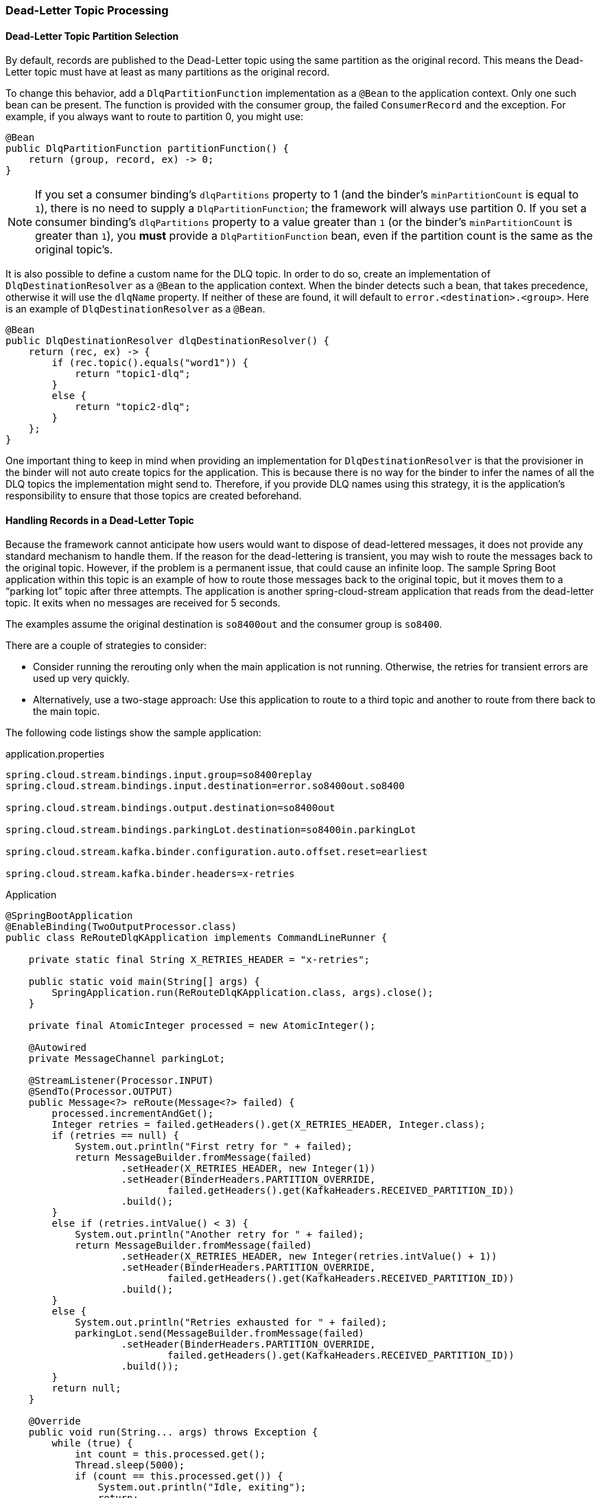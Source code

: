 [[kafka-dlq-processing]]
=== Dead-Letter Topic Processing

[[dlq-partition-selection]]
==== Dead-Letter Topic Partition Selection

By default, records are published to the Dead-Letter topic using the same partition as the original record.
This means the Dead-Letter topic must have at least as many partitions as the original record.

To change this behavior, add a `DlqPartitionFunction` implementation as a `@Bean` to the application context.
Only one such bean can be present.
The function is provided with the consumer group, the failed `ConsumerRecord` and the exception.
For example, if you always want to route to partition 0, you might use:

====
[source, java]
----
@Bean
public DlqPartitionFunction partitionFunction() {
    return (group, record, ex) -> 0;
}
----
====
NOTE: If you set a consumer binding's `dlqPartitions` property to 1 (and the binder's `minPartitionCount` is equal to `1`), there is no need to supply a `DlqPartitionFunction`; the framework will always use partition 0.
If you set a consumer binding's `dlqPartitions` property to a value greater than `1` (or the binder's `minPartitionCount` is greater than `1`), you **must** provide a `DlqPartitionFunction` bean, even if the partition count is the same as the original topic's.

It is also possible to define a custom name for the DLQ topic.
In order to do so, create an implementation of `DlqDestinationResolver` as a `@Bean` to the application context.
When the binder detects such a bean, that takes precedence, otherwise it will use the `dlqName` property.
If neither of these are found, it will default to `error.<destination>.<group>`.
Here is an example of `DlqDestinationResolver` as a `@Bean`.

====
[source]
----
@Bean
public DlqDestinationResolver dlqDestinationResolver() {
    return (rec, ex) -> {
        if (rec.topic().equals("word1")) {
            return "topic1-dlq";
        }
        else {
            return "topic2-dlq";
        }
    };
}
----
====

One important thing to keep in mind when providing an implementation for `DlqDestinationResolver` is that the provisioner in the binder will not auto create topics for the application.
This is because there is no way for the binder to infer the names of all the DLQ topics the implementation might send to.
Therefore, if you provide DLQ names using this strategy, it is the application's responsibility to ensure that those topics are created beforehand.

[[dlq-handling]]
==== Handling Records in a Dead-Letter Topic

Because the framework cannot anticipate how users would want to dispose of dead-lettered messages, it does not provide any standard mechanism to handle them.
If the reason for the dead-lettering is transient, you may wish to route the messages back to the original topic.
However, if the problem is a permanent issue, that could cause an infinite loop.
The sample Spring Boot application within this topic is an example of how to route those messages back to the original topic, but it moves them to a "`parking lot`" topic after three attempts.
The application is another spring-cloud-stream application that reads from the dead-letter topic.
It exits when no messages are received for 5 seconds.

The examples assume the original destination is `so8400out` and the consumer group is `so8400`.

There are a couple of strategies to consider:

* Consider running the rerouting only when the main application is not running.
Otherwise, the retries for transient errors are used up very quickly.
* Alternatively, use a two-stage approach: Use this application to route to a third topic and another to route from there back to the main topic.

The following code listings show the sample application:

.application.properties
[source]
----
spring.cloud.stream.bindings.input.group=so8400replay
spring.cloud.stream.bindings.input.destination=error.so8400out.so8400

spring.cloud.stream.bindings.output.destination=so8400out

spring.cloud.stream.bindings.parkingLot.destination=so8400in.parkingLot

spring.cloud.stream.kafka.binder.configuration.auto.offset.reset=earliest

spring.cloud.stream.kafka.binder.headers=x-retries
----

.Application
[source, java]
----
@SpringBootApplication
@EnableBinding(TwoOutputProcessor.class)
public class ReRouteDlqKApplication implements CommandLineRunner {

    private static final String X_RETRIES_HEADER = "x-retries";

    public static void main(String[] args) {
        SpringApplication.run(ReRouteDlqKApplication.class, args).close();
    }

    private final AtomicInteger processed = new AtomicInteger();

    @Autowired
    private MessageChannel parkingLot;

    @StreamListener(Processor.INPUT)
    @SendTo(Processor.OUTPUT)
    public Message<?> reRoute(Message<?> failed) {
        processed.incrementAndGet();
        Integer retries = failed.getHeaders().get(X_RETRIES_HEADER, Integer.class);
        if (retries == null) {
            System.out.println("First retry for " + failed);
            return MessageBuilder.fromMessage(failed)
                    .setHeader(X_RETRIES_HEADER, new Integer(1))
                    .setHeader(BinderHeaders.PARTITION_OVERRIDE,
                            failed.getHeaders().get(KafkaHeaders.RECEIVED_PARTITION_ID))
                    .build();
        }
        else if (retries.intValue() < 3) {
            System.out.println("Another retry for " + failed);
            return MessageBuilder.fromMessage(failed)
                    .setHeader(X_RETRIES_HEADER, new Integer(retries.intValue() + 1))
                    .setHeader(BinderHeaders.PARTITION_OVERRIDE,
                            failed.getHeaders().get(KafkaHeaders.RECEIVED_PARTITION_ID))
                    .build();
        }
        else {
            System.out.println("Retries exhausted for " + failed);
            parkingLot.send(MessageBuilder.fromMessage(failed)
                    .setHeader(BinderHeaders.PARTITION_OVERRIDE,
                            failed.getHeaders().get(KafkaHeaders.RECEIVED_PARTITION_ID))
                    .build());
        }
        return null;
    }

    @Override
    public void run(String... args) throws Exception {
        while (true) {
            int count = this.processed.get();
            Thread.sleep(5000);
            if (count == this.processed.get()) {
                System.out.println("Idle, exiting");
                return;
            }
        }
    }

    public interface TwoOutputProcessor extends Processor {

        @Output("parkingLot")
        MessageChannel parkingLot();

    }

}
----
